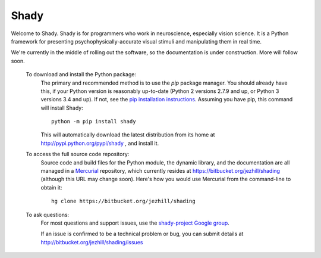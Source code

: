 Shady 
=====

Welcome to Shady.  Shady is for programmers who work in neuroscience,
especially vision science. It is a Python framework for presenting
psychophysically-accurate visual stimuli and manipulating them in real time.

We're currently in the middle of rolling out the software, so the documentation
is under construction. More will follow soon.

	To download and install the Python package:
		The primary and recommended method is to use the *pip* package manager.
		You should already have this, if your Python version is reasonably
		up-to-date (Python 2 versions 2.7.9 and up, or Python 3 versions 3.4 and up).
		If not, see the `pip installation instructions <https://pip.pypa.io/en/stable/installing/>`_.
		Assuming you have pip, this command will install Shady::
		
			python -m pip install shady
		
		This will automatically download the latest distribution
		from its home at http://pypi.python.org/pypi/shady , and install it.
	
	To access the full source code repository:
		Source code and build files for the Python module, the dynamic library,
		and the documentation are all managed in a `Mercurial <https://www.mercurial-scm.org/>`_
		repository, which currently resides at https://bitbucket.org/jezhill/shading
		(although this URL may change soon).  Here's how you would use Mercurial from the
		command-line to obtain it::
		
			hg clone https://bitbucket.org/jezhill/shading
	
	To ask questions:
		For most questions and support issues, use the
		`shady-project Google group <https://groups.google.com/d/forum/shady-project>`_.

		If an issue is confirmed to be a technical problem or bug, you can submit details at
		http://bitbucket.org/jezhill/shading/issues
